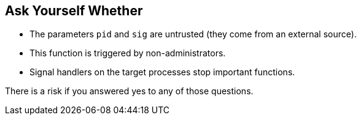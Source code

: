 == Ask Yourself Whether

* The parameters `pid` and `sig` are untrusted (they come from an external source).
* This function is triggered by non-administrators.
* Signal handlers on the target processes stop important functions.

There is a risk if you answered yes to any of those questions.

